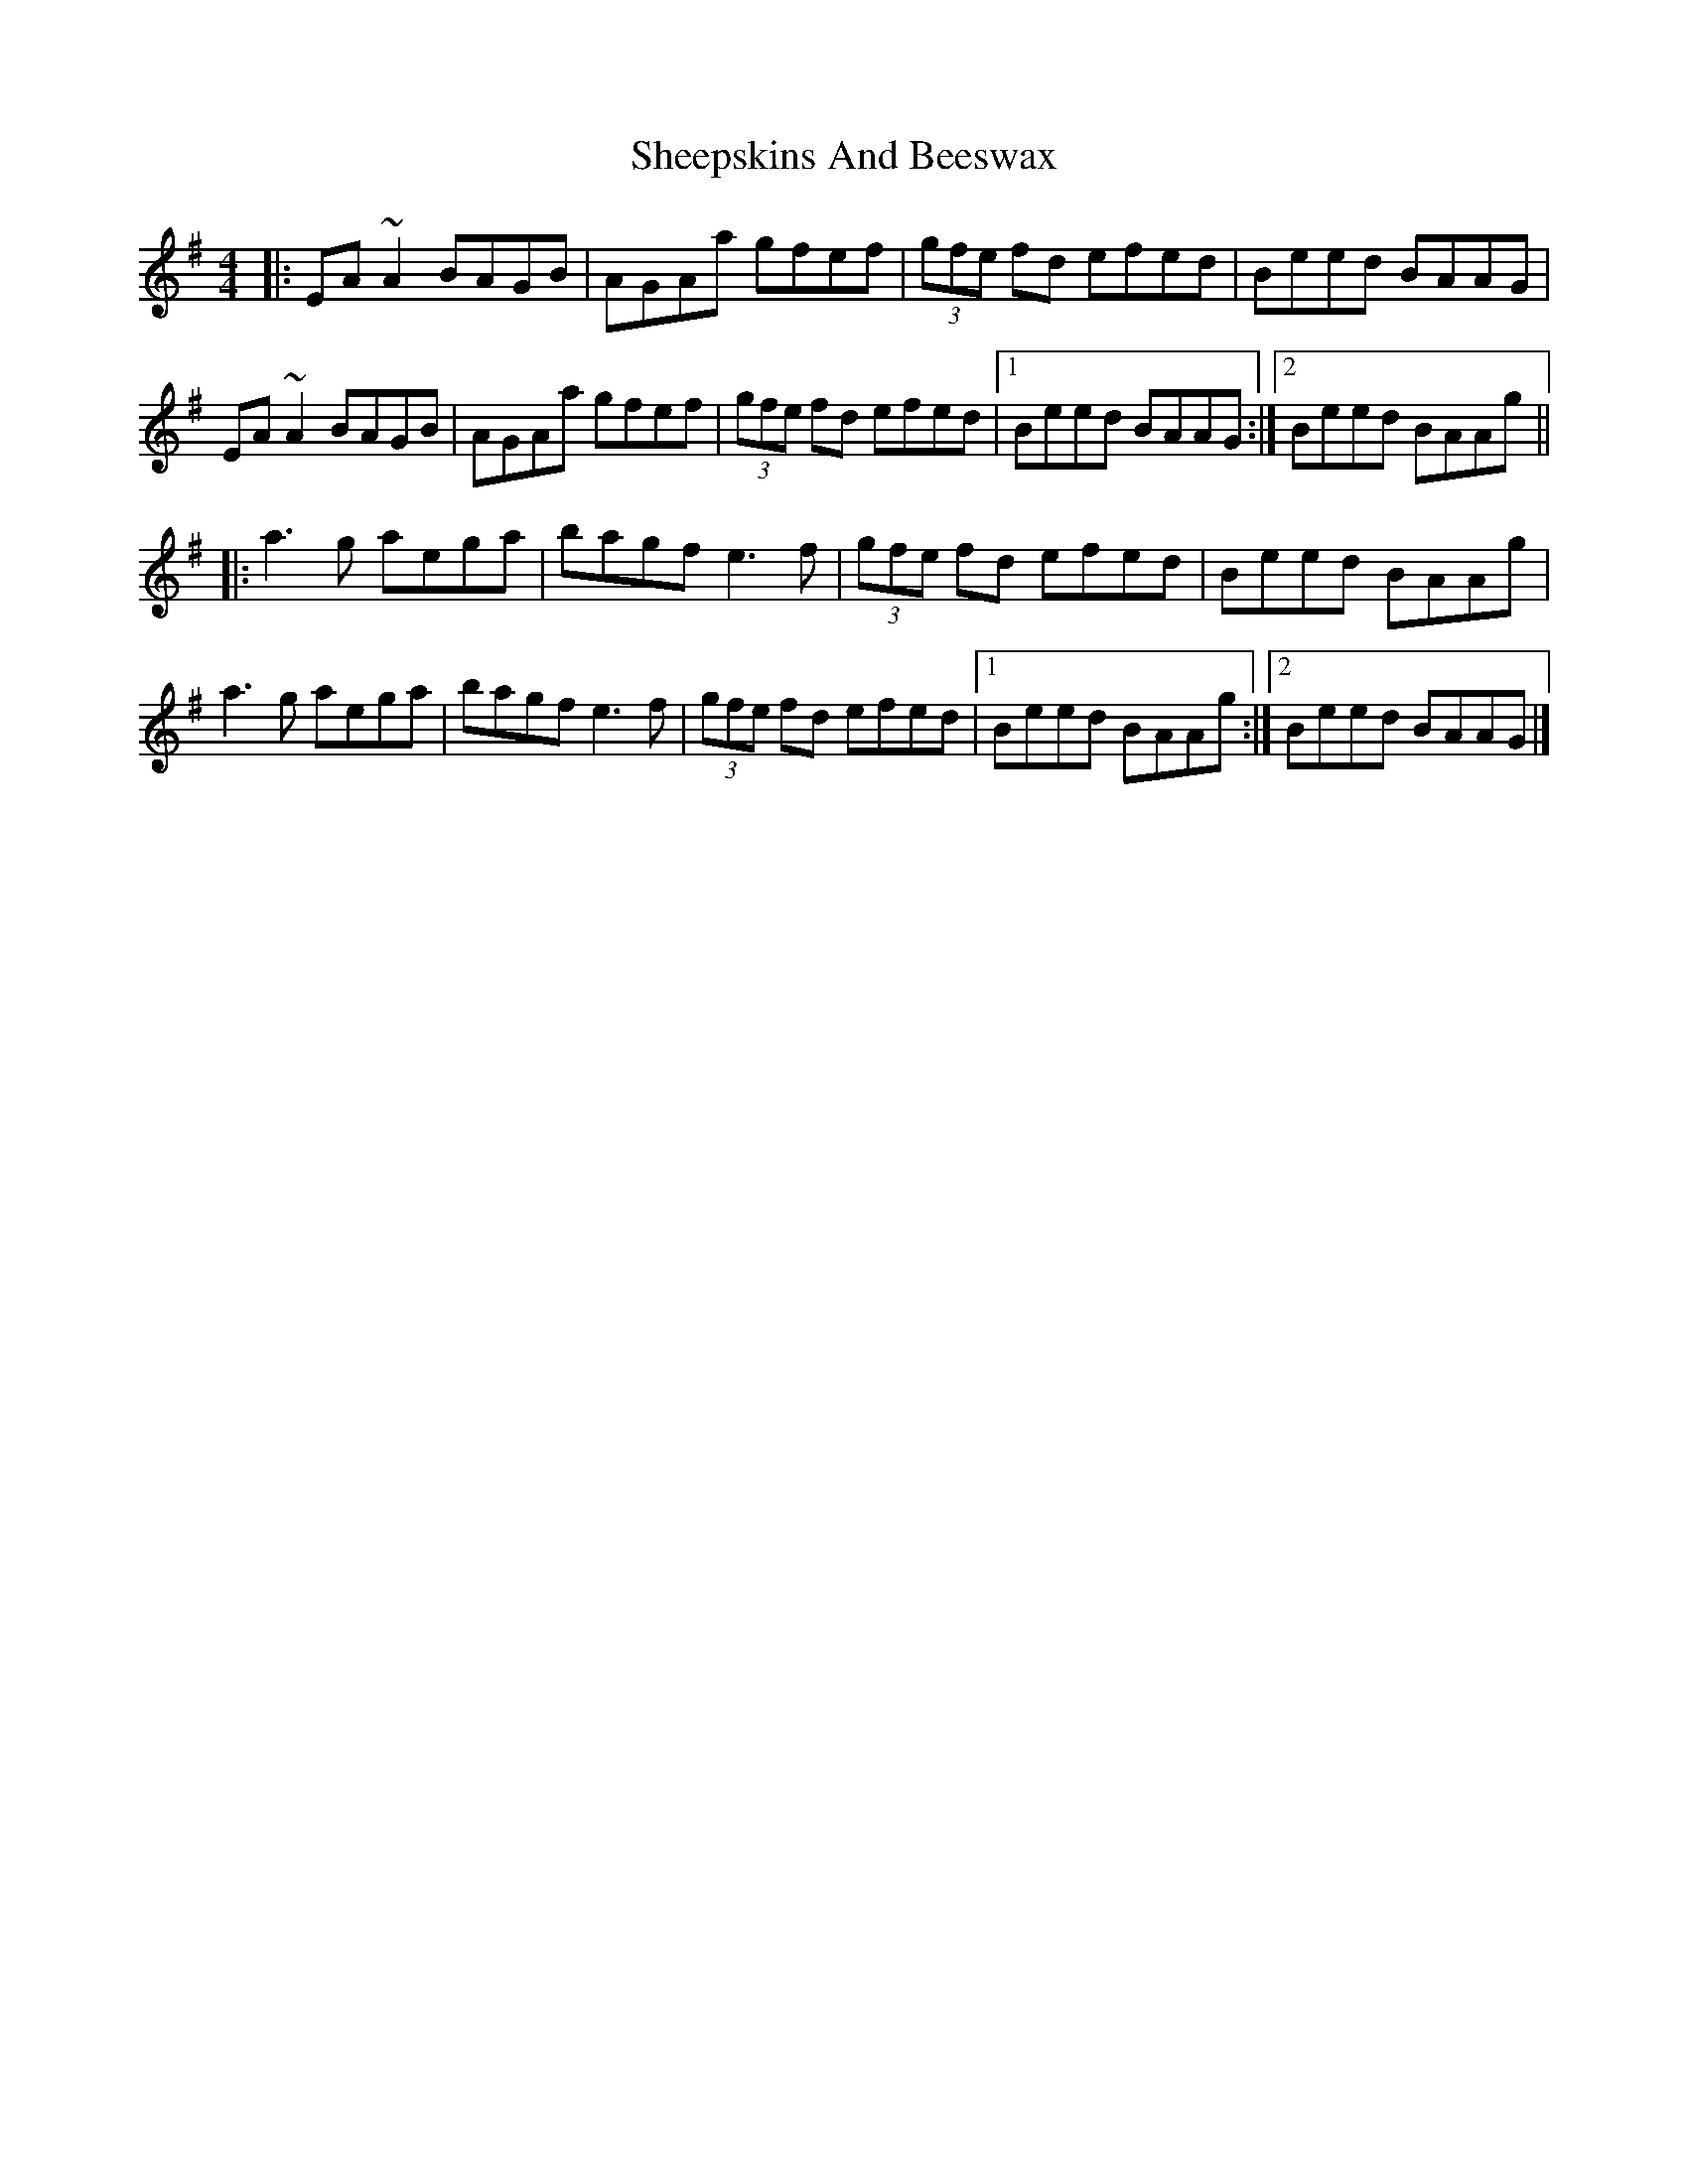 X: 1
T: Sheepskins And Beeswax
M: 4/4
L: 1/8
R: reel
F: http://www.thesession.org/tunes/display/2936	 2010-02-09 22:59:46 UT
K: Ador
|: EA ~A2 BAGB | AGAa gfef | (3 gfe fd efed | Beed BAAG |
   EA ~A2 BAGB | AGAa gfef | (3 gfe fd efed |1 Beed BAAG :|2 Beed BAAg ||
|: a3 g aega | bagf e3 f | (3 gfe fd efed | Beed BAAg |
   a3 g aega | bagf e3 f | (3 gfe fd efed |1 Beed BAAg :|2 Beed BAAG |]
